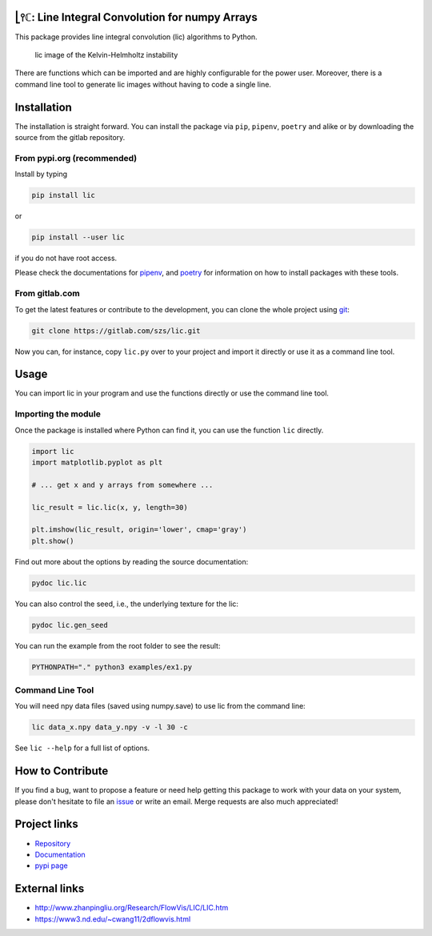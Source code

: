 .. image:: https://img.shields.io/pypi/v/lic?style=flat-square
   :target: https://pypi.org/project/lic/
   :alt: PyPI

.. image:: https://img.shields.io/pypi/l/lic?style=flat-square
   :target: https://gitlab.com/szs/lic/-/raw/master/LICENSE
   :alt: PyPI - License

.. image:: https://img.shields.io/pypi/pyversions/lic?style=flat-square
   :target: https://python.org
   :alt: PyPI - Python Version

.. image:: https://img.shields.io/gitlab/pipeline/szs/lic?style=flat-square
   :target: https://gitlab.com/szs/lic/-/pipelines
   :alt: Gitlab pipeline status

.. image:: https://gitlab.com/szs/lic/badges/master/coverage.svg?style=flat-square
   :target: https://gitlab.com/szs/lic/-/pipelines
   :alt: Coverage

.. image:: https://readthedocs.org/projects/lic/badge/?version=latest
   :target: https://lic.readthedocs.io/en/latest/?badge=latest
   :alt: Documentation Status

⎣⫯ℂ: Line Integral Convolution for numpy Arrays
===============================================

This package provides line integral convolution (lic) algorithms to Python.

.. figure:: https://gitlab.com/szs/lic/-/raw/master/docs/build/html/_images/KH3.png
   :alt: lic image of the Kelvin-Helmholtz instability

   lic image of the Kelvin-Helmholtz instability

There are functions which can be imported and are highly configurable for the power user.
Moreover, there is a command line tool to generate lic images without having to code a single line.

Installation
============

The installation is straight forward. You can install the package via ``pip``, ``pipenv``, ``poetry``
and alike or by downloading the source from the gitlab repository.

From pypi.org (recommended)
---------------------------

Install by typing

.. code-block:: shell

                pip install lic

or

.. code-block:: shell

                pip install --user lic

if you do not have root access.

Please check the documentations for `pipenv <https://pipenv.pypa.io/en/latest/>`_, and
`poetry <https://python-poetry.org/docs/>`_ for information on how to install packages with these tools.


From gitlab.com
---------------

To get the latest features or contribute to the development, you can clone the whole project using
`git <https://git-scm.com/>`_:

.. code-block:: shell

                git clone https://gitlab.com/szs/lic.git

Now you can, for instance, copy ``lic.py`` over to your project and import it directly or use it as a
command line tool.

Usage
=====

You can import lic in your program and use the functions directly or use the command line tool.

Importing the module
--------------------

Once the package is installed where Python can find it, you can use the function ``lic`` directly.

.. code-block:: Python3

                import lic
                import matplotlib.pyplot as plt

                # ... get x and y arrays from somewhere ...

                lic_result = lic.lic(x, y, length=30)

                plt.imshow(lic_result, origin='lower', cmap='gray')
                plt.show()

Find out more about the options by reading the source documentation:

.. code-block:: shell

                pydoc lic.lic

You can also control the seed, i.e., the underlying texture for the lic:

.. code-block:: shell

                pydoc lic.gen_seed

You can run the example from the root folder to see the result:

.. code-block:: shell

                PYTHONPATH="." python3 examples/ex1.py

Command Line Tool
-----------------

You will need npy data files (saved using numpy.save) to use lic from the command line:

.. code-block:: shell

                lic data_x.npy data_y.npy -v -l 30 -c

See ``lic --help`` for a full list of options.

How to Contribute
=================

If you find a bug, want to propose a feature or need help getting this package to work with your data
on your system, please don't hesitate to file an `issue <https://gitlab.com/szs/lic/-/issues>`_ or write
an email. Merge requests are also much appreciated!

Project links
=============

* `Repository <https://gitlab.com/szs/lic>`_
* `Documentation <https://lic.readthedocs.io/en/latest/>`_
* `pypi page <https://pypi.org/project/lic/>`_

External links
==============

* http://www.zhanpingliu.org/Research/FlowVis/LIC/LIC.htm
* https://www3.nd.edu/~cwang11/2dflowvis.html
